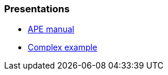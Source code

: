 === Presentations

// it should be links to the ADOC files

* xref:./README.adoc[APE manual]
* xref:./example/index.adoc[Complex example]
